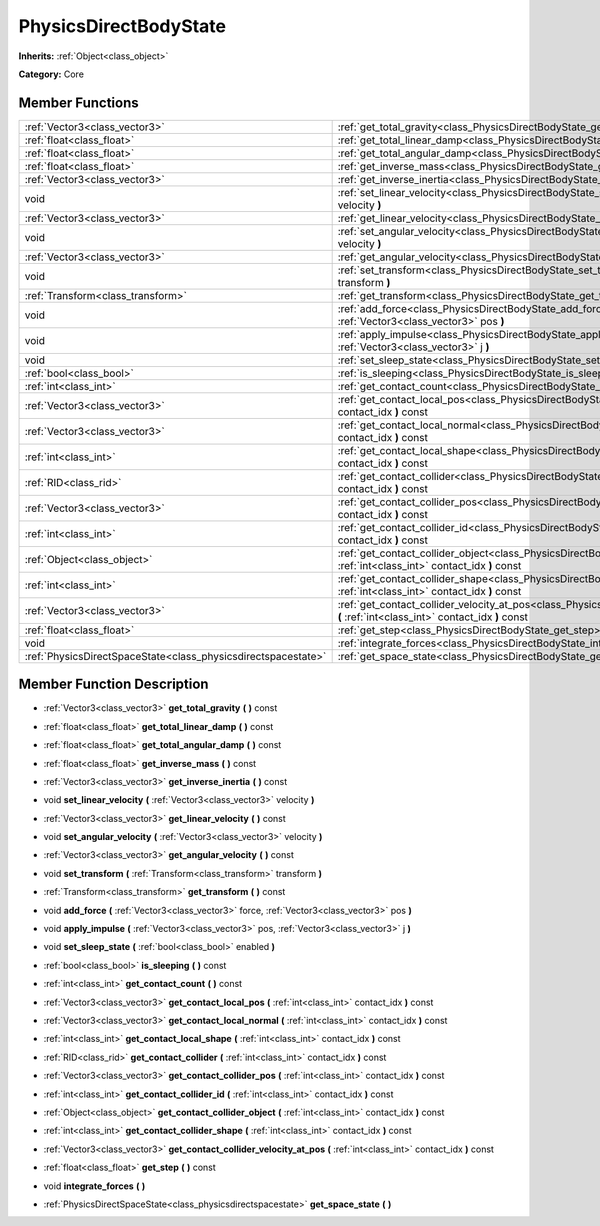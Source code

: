 .. _class_PhysicsDirectBodyState:

PhysicsDirectBodyState
======================

**Inherits:** :ref:`Object<class_object>`

**Category:** Core



Member Functions
----------------

+----------------------------------------------------------------+----------------------------------------------------------------------------------------------------------------------------------------------------------------------+
| :ref:`Vector3<class_vector3>`                                  | :ref:`get_total_gravity<class_PhysicsDirectBodyState_get_total_gravity>`  **(** **)** const                                                                          |
+----------------------------------------------------------------+----------------------------------------------------------------------------------------------------------------------------------------------------------------------+
| :ref:`float<class_float>`                                      | :ref:`get_total_linear_damp<class_PhysicsDirectBodyState_get_total_linear_damp>`  **(** **)** const                                                                  |
+----------------------------------------------------------------+----------------------------------------------------------------------------------------------------------------------------------------------------------------------+
| :ref:`float<class_float>`                                      | :ref:`get_total_angular_damp<class_PhysicsDirectBodyState_get_total_angular_damp>`  **(** **)** const                                                                |
+----------------------------------------------------------------+----------------------------------------------------------------------------------------------------------------------------------------------------------------------+
| :ref:`float<class_float>`                                      | :ref:`get_inverse_mass<class_PhysicsDirectBodyState_get_inverse_mass>`  **(** **)** const                                                                            |
+----------------------------------------------------------------+----------------------------------------------------------------------------------------------------------------------------------------------------------------------+
| :ref:`Vector3<class_vector3>`                                  | :ref:`get_inverse_inertia<class_PhysicsDirectBodyState_get_inverse_inertia>`  **(** **)** const                                                                      |
+----------------------------------------------------------------+----------------------------------------------------------------------------------------------------------------------------------------------------------------------+
| void                                                           | :ref:`set_linear_velocity<class_PhysicsDirectBodyState_set_linear_velocity>`  **(** :ref:`Vector3<class_vector3>` velocity  **)**                                    |
+----------------------------------------------------------------+----------------------------------------------------------------------------------------------------------------------------------------------------------------------+
| :ref:`Vector3<class_vector3>`                                  | :ref:`get_linear_velocity<class_PhysicsDirectBodyState_get_linear_velocity>`  **(** **)** const                                                                      |
+----------------------------------------------------------------+----------------------------------------------------------------------------------------------------------------------------------------------------------------------+
| void                                                           | :ref:`set_angular_velocity<class_PhysicsDirectBodyState_set_angular_velocity>`  **(** :ref:`Vector3<class_vector3>` velocity  **)**                                  |
+----------------------------------------------------------------+----------------------------------------------------------------------------------------------------------------------------------------------------------------------+
| :ref:`Vector3<class_vector3>`                                  | :ref:`get_angular_velocity<class_PhysicsDirectBodyState_get_angular_velocity>`  **(** **)** const                                                                    |
+----------------------------------------------------------------+----------------------------------------------------------------------------------------------------------------------------------------------------------------------+
| void                                                           | :ref:`set_transform<class_PhysicsDirectBodyState_set_transform>`  **(** :ref:`Transform<class_transform>` transform  **)**                                           |
+----------------------------------------------------------------+----------------------------------------------------------------------------------------------------------------------------------------------------------------------+
| :ref:`Transform<class_transform>`                              | :ref:`get_transform<class_PhysicsDirectBodyState_get_transform>`  **(** **)** const                                                                                  |
+----------------------------------------------------------------+----------------------------------------------------------------------------------------------------------------------------------------------------------------------+
| void                                                           | :ref:`add_force<class_PhysicsDirectBodyState_add_force>`  **(** :ref:`Vector3<class_vector3>` force, :ref:`Vector3<class_vector3>` pos  **)**                        |
+----------------------------------------------------------------+----------------------------------------------------------------------------------------------------------------------------------------------------------------------+
| void                                                           | :ref:`apply_impulse<class_PhysicsDirectBodyState_apply_impulse>`  **(** :ref:`Vector3<class_vector3>` pos, :ref:`Vector3<class_vector3>` j  **)**                    |
+----------------------------------------------------------------+----------------------------------------------------------------------------------------------------------------------------------------------------------------------+
| void                                                           | :ref:`set_sleep_state<class_PhysicsDirectBodyState_set_sleep_state>`  **(** :ref:`bool<class_bool>` enabled  **)**                                                   |
+----------------------------------------------------------------+----------------------------------------------------------------------------------------------------------------------------------------------------------------------+
| :ref:`bool<class_bool>`                                        | :ref:`is_sleeping<class_PhysicsDirectBodyState_is_sleeping>`  **(** **)** const                                                                                      |
+----------------------------------------------------------------+----------------------------------------------------------------------------------------------------------------------------------------------------------------------+
| :ref:`int<class_int>`                                          | :ref:`get_contact_count<class_PhysicsDirectBodyState_get_contact_count>`  **(** **)** const                                                                          |
+----------------------------------------------------------------+----------------------------------------------------------------------------------------------------------------------------------------------------------------------+
| :ref:`Vector3<class_vector3>`                                  | :ref:`get_contact_local_pos<class_PhysicsDirectBodyState_get_contact_local_pos>`  **(** :ref:`int<class_int>` contact_idx  **)** const                               |
+----------------------------------------------------------------+----------------------------------------------------------------------------------------------------------------------------------------------------------------------+
| :ref:`Vector3<class_vector3>`                                  | :ref:`get_contact_local_normal<class_PhysicsDirectBodyState_get_contact_local_normal>`  **(** :ref:`int<class_int>` contact_idx  **)** const                         |
+----------------------------------------------------------------+----------------------------------------------------------------------------------------------------------------------------------------------------------------------+
| :ref:`int<class_int>`                                          | :ref:`get_contact_local_shape<class_PhysicsDirectBodyState_get_contact_local_shape>`  **(** :ref:`int<class_int>` contact_idx  **)** const                           |
+----------------------------------------------------------------+----------------------------------------------------------------------------------------------------------------------------------------------------------------------+
| :ref:`RID<class_rid>`                                          | :ref:`get_contact_collider<class_PhysicsDirectBodyState_get_contact_collider>`  **(** :ref:`int<class_int>` contact_idx  **)** const                                 |
+----------------------------------------------------------------+----------------------------------------------------------------------------------------------------------------------------------------------------------------------+
| :ref:`Vector3<class_vector3>`                                  | :ref:`get_contact_collider_pos<class_PhysicsDirectBodyState_get_contact_collider_pos>`  **(** :ref:`int<class_int>` contact_idx  **)** const                         |
+----------------------------------------------------------------+----------------------------------------------------------------------------------------------------------------------------------------------------------------------+
| :ref:`int<class_int>`                                          | :ref:`get_contact_collider_id<class_PhysicsDirectBodyState_get_contact_collider_id>`  **(** :ref:`int<class_int>` contact_idx  **)** const                           |
+----------------------------------------------------------------+----------------------------------------------------------------------------------------------------------------------------------------------------------------------+
| :ref:`Object<class_object>`                                    | :ref:`get_contact_collider_object<class_PhysicsDirectBodyState_get_contact_collider_object>`  **(** :ref:`int<class_int>` contact_idx  **)** const                   |
+----------------------------------------------------------------+----------------------------------------------------------------------------------------------------------------------------------------------------------------------+
| :ref:`int<class_int>`                                          | :ref:`get_contact_collider_shape<class_PhysicsDirectBodyState_get_contact_collider_shape>`  **(** :ref:`int<class_int>` contact_idx  **)** const                     |
+----------------------------------------------------------------+----------------------------------------------------------------------------------------------------------------------------------------------------------------------+
| :ref:`Vector3<class_vector3>`                                  | :ref:`get_contact_collider_velocity_at_pos<class_PhysicsDirectBodyState_get_contact_collider_velocity_at_pos>`  **(** :ref:`int<class_int>` contact_idx  **)** const |
+----------------------------------------------------------------+----------------------------------------------------------------------------------------------------------------------------------------------------------------------+
| :ref:`float<class_float>`                                      | :ref:`get_step<class_PhysicsDirectBodyState_get_step>`  **(** **)** const                                                                                            |
+----------------------------------------------------------------+----------------------------------------------------------------------------------------------------------------------------------------------------------------------+
| void                                                           | :ref:`integrate_forces<class_PhysicsDirectBodyState_integrate_forces>`  **(** **)**                                                                                  |
+----------------------------------------------------------------+----------------------------------------------------------------------------------------------------------------------------------------------------------------------+
| :ref:`PhysicsDirectSpaceState<class_physicsdirectspacestate>`  | :ref:`get_space_state<class_PhysicsDirectBodyState_get_space_state>`  **(** **)**                                                                                    |
+----------------------------------------------------------------+----------------------------------------------------------------------------------------------------------------------------------------------------------------------+

Member Function Description
---------------------------

.. _class_PhysicsDirectBodyState_get_total_gravity:

- :ref:`Vector3<class_vector3>`  **get_total_gravity**  **(** **)** const

.. _class_PhysicsDirectBodyState_get_total_linear_damp:

- :ref:`float<class_float>`  **get_total_linear_damp**  **(** **)** const

.. _class_PhysicsDirectBodyState_get_total_angular_damp:

- :ref:`float<class_float>`  **get_total_angular_damp**  **(** **)** const

.. _class_PhysicsDirectBodyState_get_inverse_mass:

- :ref:`float<class_float>`  **get_inverse_mass**  **(** **)** const

.. _class_PhysicsDirectBodyState_get_inverse_inertia:

- :ref:`Vector3<class_vector3>`  **get_inverse_inertia**  **(** **)** const

.. _class_PhysicsDirectBodyState_set_linear_velocity:

- void  **set_linear_velocity**  **(** :ref:`Vector3<class_vector3>` velocity  **)**

.. _class_PhysicsDirectBodyState_get_linear_velocity:

- :ref:`Vector3<class_vector3>`  **get_linear_velocity**  **(** **)** const

.. _class_PhysicsDirectBodyState_set_angular_velocity:

- void  **set_angular_velocity**  **(** :ref:`Vector3<class_vector3>` velocity  **)**

.. _class_PhysicsDirectBodyState_get_angular_velocity:

- :ref:`Vector3<class_vector3>`  **get_angular_velocity**  **(** **)** const

.. _class_PhysicsDirectBodyState_set_transform:

- void  **set_transform**  **(** :ref:`Transform<class_transform>` transform  **)**

.. _class_PhysicsDirectBodyState_get_transform:

- :ref:`Transform<class_transform>`  **get_transform**  **(** **)** const

.. _class_PhysicsDirectBodyState_add_force:

- void  **add_force**  **(** :ref:`Vector3<class_vector3>` force, :ref:`Vector3<class_vector3>` pos  **)**

.. _class_PhysicsDirectBodyState_apply_impulse:

- void  **apply_impulse**  **(** :ref:`Vector3<class_vector3>` pos, :ref:`Vector3<class_vector3>` j  **)**

.. _class_PhysicsDirectBodyState_set_sleep_state:

- void  **set_sleep_state**  **(** :ref:`bool<class_bool>` enabled  **)**

.. _class_PhysicsDirectBodyState_is_sleeping:

- :ref:`bool<class_bool>`  **is_sleeping**  **(** **)** const

.. _class_PhysicsDirectBodyState_get_contact_count:

- :ref:`int<class_int>`  **get_contact_count**  **(** **)** const

.. _class_PhysicsDirectBodyState_get_contact_local_pos:

- :ref:`Vector3<class_vector3>`  **get_contact_local_pos**  **(** :ref:`int<class_int>` contact_idx  **)** const

.. _class_PhysicsDirectBodyState_get_contact_local_normal:

- :ref:`Vector3<class_vector3>`  **get_contact_local_normal**  **(** :ref:`int<class_int>` contact_idx  **)** const

.. _class_PhysicsDirectBodyState_get_contact_local_shape:

- :ref:`int<class_int>`  **get_contact_local_shape**  **(** :ref:`int<class_int>` contact_idx  **)** const

.. _class_PhysicsDirectBodyState_get_contact_collider:

- :ref:`RID<class_rid>`  **get_contact_collider**  **(** :ref:`int<class_int>` contact_idx  **)** const

.. _class_PhysicsDirectBodyState_get_contact_collider_pos:

- :ref:`Vector3<class_vector3>`  **get_contact_collider_pos**  **(** :ref:`int<class_int>` contact_idx  **)** const

.. _class_PhysicsDirectBodyState_get_contact_collider_id:

- :ref:`int<class_int>`  **get_contact_collider_id**  **(** :ref:`int<class_int>` contact_idx  **)** const

.. _class_PhysicsDirectBodyState_get_contact_collider_object:

- :ref:`Object<class_object>`  **get_contact_collider_object**  **(** :ref:`int<class_int>` contact_idx  **)** const

.. _class_PhysicsDirectBodyState_get_contact_collider_shape:

- :ref:`int<class_int>`  **get_contact_collider_shape**  **(** :ref:`int<class_int>` contact_idx  **)** const

.. _class_PhysicsDirectBodyState_get_contact_collider_velocity_at_pos:

- :ref:`Vector3<class_vector3>`  **get_contact_collider_velocity_at_pos**  **(** :ref:`int<class_int>` contact_idx  **)** const

.. _class_PhysicsDirectBodyState_get_step:

- :ref:`float<class_float>`  **get_step**  **(** **)** const

.. _class_PhysicsDirectBodyState_integrate_forces:

- void  **integrate_forces**  **(** **)**

.. _class_PhysicsDirectBodyState_get_space_state:

- :ref:`PhysicsDirectSpaceState<class_physicsdirectspacestate>`  **get_space_state**  **(** **)**


